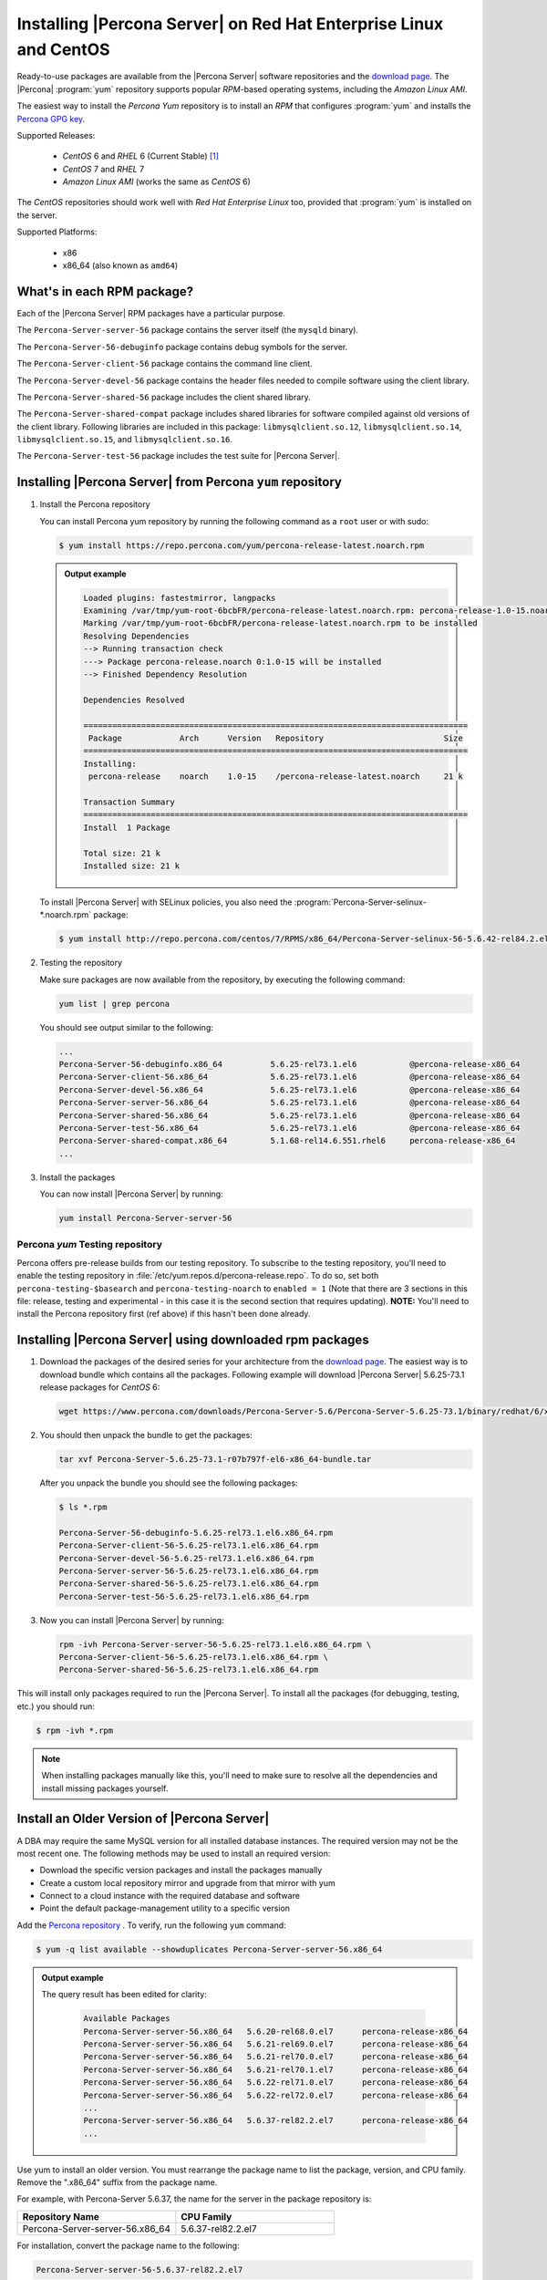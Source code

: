 .. _yum_repo:

====================================================================
 Installing |Percona Server| on Red Hat Enterprise Linux and CentOS
====================================================================

Ready-to-use packages are available from the |Percona Server| software repositories and the `download page <http://www.percona.com/downloads/Percona-Server-5.6/>`_. The |Percona| :program:`yum` repository supports popular *RPM*-based operating systems, including the *Amazon Linux AMI*.

The easiest way to install the *Percona Yum* repository is to install an *RPM* that configures :program:`yum` and installs the `Percona GPG key <https://www.percona.com/downloads/RPM-GPG-KEY-percona>`_.

Supported Releases:

 * *CentOS* 6 and *RHEL* 6 (Current Stable) [#f1]_

 * *CentOS* 7 and *RHEL* 7

 * *Amazon Linux AMI* (works the same as *CentOS* 6)

The *CentOS* repositories should work well with *Red Hat Enterprise Linux* too, provided that :program:`yum` is installed on the server.

Supported Platforms:

 * x86
 * x86_64 (also known as ``amd64``)

What's in each RPM package?
===========================

Each of the |Percona Server| RPM packages have a particular purpose.

The ``Percona-Server-server-56`` package contains the server itself (the ``mysqld`` binary).

The ``Percona-Server-56-debuginfo`` package contains debug symbols for the server.

The ``Percona-Server-client-56`` package contains the command line client.

The ``Percona-Server-devel-56`` package contains the header files needed to compile software using the client library.

The ``Percona-Server-shared-56`` package includes the client shared library.

The ``Percona-Server-shared-compat`` package includes shared libraries for software compiled against old versions of the client library. Following libraries are included in this package: ``libmysqlclient.so.12``, ``libmysqlclient.so.14``, ``libmysqlclient.so.15``, and ``libmysqlclient.so.16``.

The ``Percona-Server-test-56`` package includes the test suite for |Percona Server|.

.. _percona_repo:

Installing |Percona Server| from Percona ``yum`` repository
===========================================================

1. Install the Percona repository

   You can install Percona yum repository by running the following command as a ``root`` user or with sudo:

   .. code-block:: bash

      $ yum install https://repo.percona.com/yum/percona-release-latest.noarch.rpm


   .. admonition:: Output example


      .. code-block:: guess


      	  Loaded plugins: fastestmirror, langpacks
          Examining /var/tmp/yum-root-6bcbFR/percona-release-latest.noarch.rpm: percona-release-1.0-15.noarch
          Marking /var/tmp/yum-root-6bcbFR/percona-release-latest.noarch.rpm to be installed
          Resolving Dependencies
          --> Running transaction check
          ---> Package percona-release.noarch 0:1.0-15 will be installed
          --> Finished Dependency Resolution

          Dependencies Resolved

          ================================================================================
           Package            Arch      Version   Repository                         Size
          ================================================================================
          Installing:
           percona-release    noarch    1.0-15    /percona-release-latest.noarch     21 k

          Transaction Summary
          ================================================================================
          Install  1 Package

          Total size: 21 k
          Installed size: 21 k

   To install |Percona Server| with SELinux policies, you also need the :program:`Percona-Server-selinux-*.noarch.rpm` package:

   .. code-block:: bash

      $ yum install http://repo.percona.com/centos/7/RPMS/x86_64/Percona-Server-selinux-56-5.6.42-rel84.2.el7.noarch.rpm


2. Testing the repository

   Make sure packages are now available from the repository, by executing the following command:

   .. code-block:: bash

     yum list | grep percona

   You should see output similar to the following:

   .. code-block:: bash

     ...
     Percona-Server-56-debuginfo.x86_64          5.6.25-rel73.1.el6           @percona-release-x86_64
     Percona-Server-client-56.x86_64             5.6.25-rel73.1.el6           @percona-release-x86_64
     Percona-Server-devel-56.x86_64              5.6.25-rel73.1.el6           @percona-release-x86_64
     Percona-Server-server-56.x86_64             5.6.25-rel73.1.el6           @percona-release-x86_64
     Percona-Server-shared-56.x86_64             5.6.25-rel73.1.el6           @percona-release-x86_64
     Percona-Server-test-56.x86_64               5.6.25-rel73.1.el6           @percona-release-x86_64
     Percona-Server-shared-compat.x86_64         5.1.68-rel14.6.551.rhel6     percona-release-x86_64
     ...

3. Install the packages

   You can now install |Percona Server| by running:

   .. code-block:: bash

     yum install Percona-Server-server-56

Percona `yum` Testing repository
--------------------------------

Percona offers pre-release builds from our testing repository. To subscribe to the testing repository, you'll need to enable the testing repository in :file:`/etc/yum.repos.d/percona-release.repo`. To do so, set both ``percona-testing-$basearch`` and ``percona-testing-noarch`` to ``enabled = 1`` (Note that there are 3 sections in this file: release, testing and experimental - in this case it is the second section that requires updating). **NOTE:** You'll need to install the Percona repository first (ref above) if this hasn't been done already.


.. _standalone_rpm:

Installing |Percona Server| using downloaded rpm packages
=========================================================

1. Download the packages of the desired series for your architecture from the `download page <http://www.percona.com/downloads/Percona-Server-5.6/>`_. The easiest way is to download bundle which contains all the packages. Following example will download |Percona Server| 5.6.25-73.1 release packages for *CentOS* 6:

   .. code-block:: bash

     wget https://www.percona.com/downloads/Percona-Server-5.6/Percona-Server-5.6.25-73.1/binary/redhat/6/x86_64/Percona-Server-5.6.25-73.1-r07b797f-el6-x86_64-bundle.tar

2. You should then unpack the bundle to get the packages:

   .. code-block:: bash

     tar xvf Percona-Server-5.6.25-73.1-r07b797f-el6-x86_64-bundle.tar

   After you unpack the bundle you should see the following packages:

   .. code-block:: bash

     $ ls *.rpm

     Percona-Server-56-debuginfo-5.6.25-rel73.1.el6.x86_64.rpm
     Percona-Server-client-56-5.6.25-rel73.1.el6.x86_64.rpm
     Percona-Server-devel-56-5.6.25-rel73.1.el6.x86_64.rpm
     Percona-Server-server-56-5.6.25-rel73.1.el6.x86_64.rpm
     Percona-Server-shared-56-5.6.25-rel73.1.el6.x86_64.rpm
     Percona-Server-test-56-5.6.25-rel73.1.el6.x86_64.rpm


3. Now you can install |Percona Server| by running:

   .. code-block:: bash

     rpm -ivh Percona-Server-server-56-5.6.25-rel73.1.el6.x86_64.rpm \
     Percona-Server-client-56-5.6.25-rel73.1.el6.x86_64.rpm \
     Percona-Server-shared-56-5.6.25-rel73.1.el6.x86_64.rpm

This will install only packages required to run the |Percona Server|. To install all the packages (for debugging, testing, etc.) you should run:

.. code-block:: bash

   $ rpm -ivh *.rpm

.. note::

   When installing packages manually like this, you'll need to make sure to resolve all the dependencies and install missing packages yourself.

Install an Older Version of |Percona Server|
============================================

A DBA may require the same MySQL version for all installed database instances.
The required version may not be the most recent one. The following methods may
be used to install an required version:

* Download the specific version packages and install the packages manually
* Create a custom local repository mirror and upgrade from that mirror with yum
* Connect to a cloud instance with the required database and software
* Point the default package-management utility to a specific version

Add the `Percona repository <percona_repo>`_ . To verify, run the following
``yum`` command:

.. code-block:: bash

    $ yum -q list available --showduplicates Percona-Server-server-56.x86_64

.. admonition:: Output example

    The query result has been edited for clarity:

      .. code-block:: guess

            Available Packages
            Percona-Server-server-56.x86_64   5.6.20-rel68.0.el7      percona-release-x86_64
            Percona-Server-server-56.x86_64   5.6.21-rel69.0.el7      percona-release-x86_64
            Percona-Server-server-56.x86_64   5.6.21-rel70.0.el7      percona-release-x86_64
            Percona-Server-server-56.x86_64   5.6.21-rel70.1.el7      percona-release-x86_64
            Percona-Server-server-56.x86_64   5.6.22-rel71.0.el7      percona-release-x86_64
            Percona-Server-server-56.x86_64   5.6.22-rel72.0.el7      percona-release-x86_64
            ...
            Percona-Server-server-56.x86_64   5.6.37-rel82.2.el7      percona-release-x86_64
            ...

Use yum to install an older version. You must rearrange the package
name to list the package, version, and CPU family. Remove the ".x86_64"
suffix from the package name.

For example, with Percona-Server 5.6.37, the name for the server in the package
repository is:

.. list-table::
    :widths: 25 25
    :header-rows: 1

    * - Repository Name
      - CPU Family
    * - Percona-Server-server-56.x86_64
      - 5.6.37-rel82.2.el7

For installation, convert the package name to the following:

.. code-block:: bash

    Percona-Server-server-56-5.6.37-rel82.2.el7

The following code installs the 5.6.37 version:

.. code-block:: bash

    $ yum -q install Percona-Server-server-56-5.6.37-rel82.2.el7
    Percona-Server-client-56-5.6.37-rel82.el7 Percona-Server-shared-56-5.6.37-rel82.2.el7

.. admonition:: Output example

    The results are the following:

    .. code-block:: bash

        ============================================================================================================================================
         Package                                Arch                 Version                             Repository                            Size
        ============================================================================================================================================
        Installing:
         Percona-Server-client-56               x86_64               5.6.37-rel82.2.el7                  percona-release-x86_64               5.6 M
         Percona-Server-server-56               x86_64               5.6.37-rel82.2.el7                  percona-release-x86_64                18 M
         Percona-Server-shared-56               x86_64               5.6.37-rel82.2.el7                  percona-release-x86_64               618 k
             replacing  mariadb-libs.x86_64 1:5.5.64-1.el7

        Transaction Summary
        ============================================================================================================================================
        Install  3 Packages

        Is this ok [y/d/N]:

After you have installed the version, if you must revert to an
earlier version, you can use :program:`Yum` to also do that:

.. code:: bash

    $ yum -q downgrade Percona-Server-server-56.x86_64
    Percona-Server-client-56.x86_64 Percona-Server-sharing-56.x86_64

    ============================================================================================================================================
    Package                                Arch                 Version                             Repository                            size
    ============================================================================================================================================
    Downgrading:
     Percona-Server-client-56               x86_64               5.6.36-rel82.1.el7                  percona-release-x86_64               5.7 M
     Percona-Server-server-56               x86_64               5.6.36-rel82.1.el7                  percona-release-x86_64                18 M

    Transaction Summary
    ============================================================================================================================================
    Downgrade  2 Packages

    Is this ok [y/d/N]:

You can also downgrade to specific older version. In this example, you are
downgrading to the 5.6.30 version. Run the following command:

.. code-block:: bash

    $ yum -q downgrade Percona-Server-server-56-5.6.30-rel76.3.el7
    Percona-Server-client-56-5.6.30-rel76.3.el7 Percona-Server-sharing-56-5.6.30-rel76.3.el7

    ============================================================================================================================================
     Package                                Arch                 Version                             Repository                            Size
    ============================================================================================================================================
    Downgrading:
     Percona-Server-client-56               x86_64               5.6.30-rel76.3.el7                  percona-release-x86_64               5.6 M
     Percona-Server-server-56               x86_64               5.6.30-rel76.3.el7                  percona-release-x86_64                18 M

    Transaction Summary
    ============================================================================================================================================
    Downgrade  2 Packages

    Is this ok [y/d/N]:

You can also use the ``Yum shell`` to install versions. The advantage of this
method is a version is removed and a different version is installed in a
single YUM transaction instead of manually downloading
and installing each package. The transaction also does not break any
package dependencies when you uninstall one version and install another.

.. code-block:: bash

      $ yum shell
      Loaded plugins: fastestmirror, langpacks
      > remove Percona-Server-shared-56 Percona-Server-client-56 Percona-Server-server-56
      > install Percona-Server-server-56-5.6.30-rel76.3.el7 Percona-Server-client-56-5.6.30-rel76.3.el7 Percona-Server-shared-56-5.6.30-rel76.3.el7
      Loading mirror speeds from cached hostfile
       * base: mirrors.raystedman.org
       * epel: fedora-epel.mirror.lstn.net
       * extras: mirrors.raystedman.org
       * updates: mirrors.raystedman.org
      > run
      --> Running transaction check
      ---> Package Percona-Server-client-56.x86_64 0:5.6.30-rel76.3.el7 will be installed
      ---> Package Percona-Server-client-56.x86_64 0:5.6.37-rel82.2.el7 will be erased
      ---> Package Percona-Server-server-56.x86_64 0:5.6.30-rel76.3.el7 will be installed
      ---> Package Percona-Server-server-56.x86_64 0:5.6.37-rel82.2.el7 will be erased
      ---> Package Percona-Server-shared-56.x86_64 0:5.6.30-rel76.3.el7 will be installed
      ---> Package Percona-Server-shared-56.x86_64 0:5.6.37-rel82.2.el7 will be erased
      --> Finished Dependency Resolution

      ============================================================================================================================================
       Package                                Arch                 Version                            Repository                             Size
      ============================================================================================================================================
      Installing:
       Percona-Server-client-56               x86_64               5.6.30-rel76.3.el7                 percona-release-x86_64                5.6 M
       Percona-Server-server-56               x86_64               5.6.30-rel76.3.el7                 percona-release-x86_64                 18 M
       Percona-Server-shared-56               x86_64               5.6.30-rel76.3.el7                 percona-release-x86_64                619 k
      Removing:
       Percona-Server-client-56               x86_64               5.6.37-rel82.2.el7                 @percona-release-x86_64                33 M
       Percona-Server-server-56               x86_64               5.6.37-rel82.2.el7                 @percona-release-x86_64                88 M
       Percona-Server-shared-56               x86_64               5.6.37-rel82.2.el7                 @percona-release-x86_64               3.4 M

      Transaction Summary
      ============================================================================================================================================
      Install  3 Packages
      Remove   3 Packages

      Total download size: 24 M
      Is this ok [y/d/N]:

When you run package update, you can prevent an inadvertant set of updates to the
latest version. You must have ``yum-plugin-versionlock`` installed and you can
lock the packages to a specific version.

.. code-block:: bash

    $ yum versionlock Percona-Server-server-56 Percona-Server-client-56 Percona-Server-shared-56
    Loaded plugins: fastestmirror, langpacks, versionlock
    Adding versionlock on: 0:Percona-Server-server-56-5.6.30-rel76.3.el7
    Adding versionlock on: 0:Percona-Server-client-56-5.6.30-rel76.3.el7
    Adding versionlock on: 0:Percona-Server-shared-56-5.6.30-rel76.3.el7
    versionlock added: 3
    $ yum update
    Loaded plugins: fastestmirror, langpacks, versionlock
    Loading mirror speeds from cached hostfile
     * base: mirrors.raystedman.org
     * epel: pubmirror1.math.uh.edu
     * extras: mirrors.raystedman.org
     * updates: mirrors.raystedman.org
    Excluding 3 updates due to versionlock (use "yum versionlock status" to show them)
    No packages marked for update
    $ yum -q versionlock list
    0:Percona-Server-server-56-5.6.30-rel76.3.el7.*
    0:Percona-Server-client-56-5.6.30-rel76.3.el7.*
    0:Percona-Server-shared-56-5.6.30-rel76.3.el7.*

To update the packages to a different version, run the following
command to unlock the versions before you run update:

.. code-block:: bash

    $ yum versionlock clear

.. note::

    The command can clear all version locks or a specific version lock.

Running |Percona Server|
========================

|Percona Server| stores the data files in :file:`/var/lib/mysql/` by default. You can find the configuration file that is used to manage |Percona Server| in :file:`/etc/my.cnf`.

1. Starting the service

   |Percona Server| isn't started automatically on *RHEL* and *CentOS* after it gets installed. You should start it by running:

   .. code-block:: bash

     service mysql start

2. Confirming that service is running

   You can check the service status by running:

   .. code-block:: bash

     service mysql status

3. Stopping the service

   You can stop the service by running:

   .. code-block:: bash

     service mysql stop

4. Restarting the service

   You can restart the service by running:

   .. code-block:: bash

     service mysql restart

.. note::

  *RHEL* 7 and *CentOS* 7 come with `systemd <http://freedesktop.org/wiki/Software/systemd/>`_ as the default system and service manager so you can invoke all the above commands with ``sytemctl`` instead of ``service``. Currently both are supported.

Uninstalling |Percona Server|
=============================

To completely uninstall |Percona Server| you'll need to remove all the installed packages and data files.

1.  Stop the |Percona Server| service

    .. code-block:: bash

     service mysql stop

2. Remove the packages

   .. code-block:: bash

    yum remove Percona-Server*

3. Remove the data and configuration files

   .. code-block:: bash

     rm -rf /var/lib/mysql
     rm -f /etc/my.cnf

.. warning::

  This will remove all the packages and delete all the data files (databases, tables, logs, etc.), you might want to take a backup before doing this in case you need the data.

.. rubric:: Footnotes

.. [#f1] "Current Stable": We support only the current stable RHEL6/CentOS6 release, because there is no official (i.e. RedHat provided) method to support or download the latest OpenSSL on RHEL/CentOS versions prior to 6.5. Similarly, and also as a result thereof, there is no official Percona way to support the latest Percona Server builds on RHEL/CentOS versions prior to 6.5. Additionally, many users will need to upgrade to OpenSSL 1.0.1g or later (due to the `Heartbleed vulnerability <http://www.percona.com/resources/ceo-customer-advisory-heartbleed>`_), and this OpenSSL version is not available for download from any official RHEL/Centos repository for versions 6.4 and prior. For any officially unsupported system, src.rpm packages may be used to rebuild Percona Server for any environment. Please contact our `support service <http://www.percona.com/products/mysql-support>`_ if you require further information on this.
